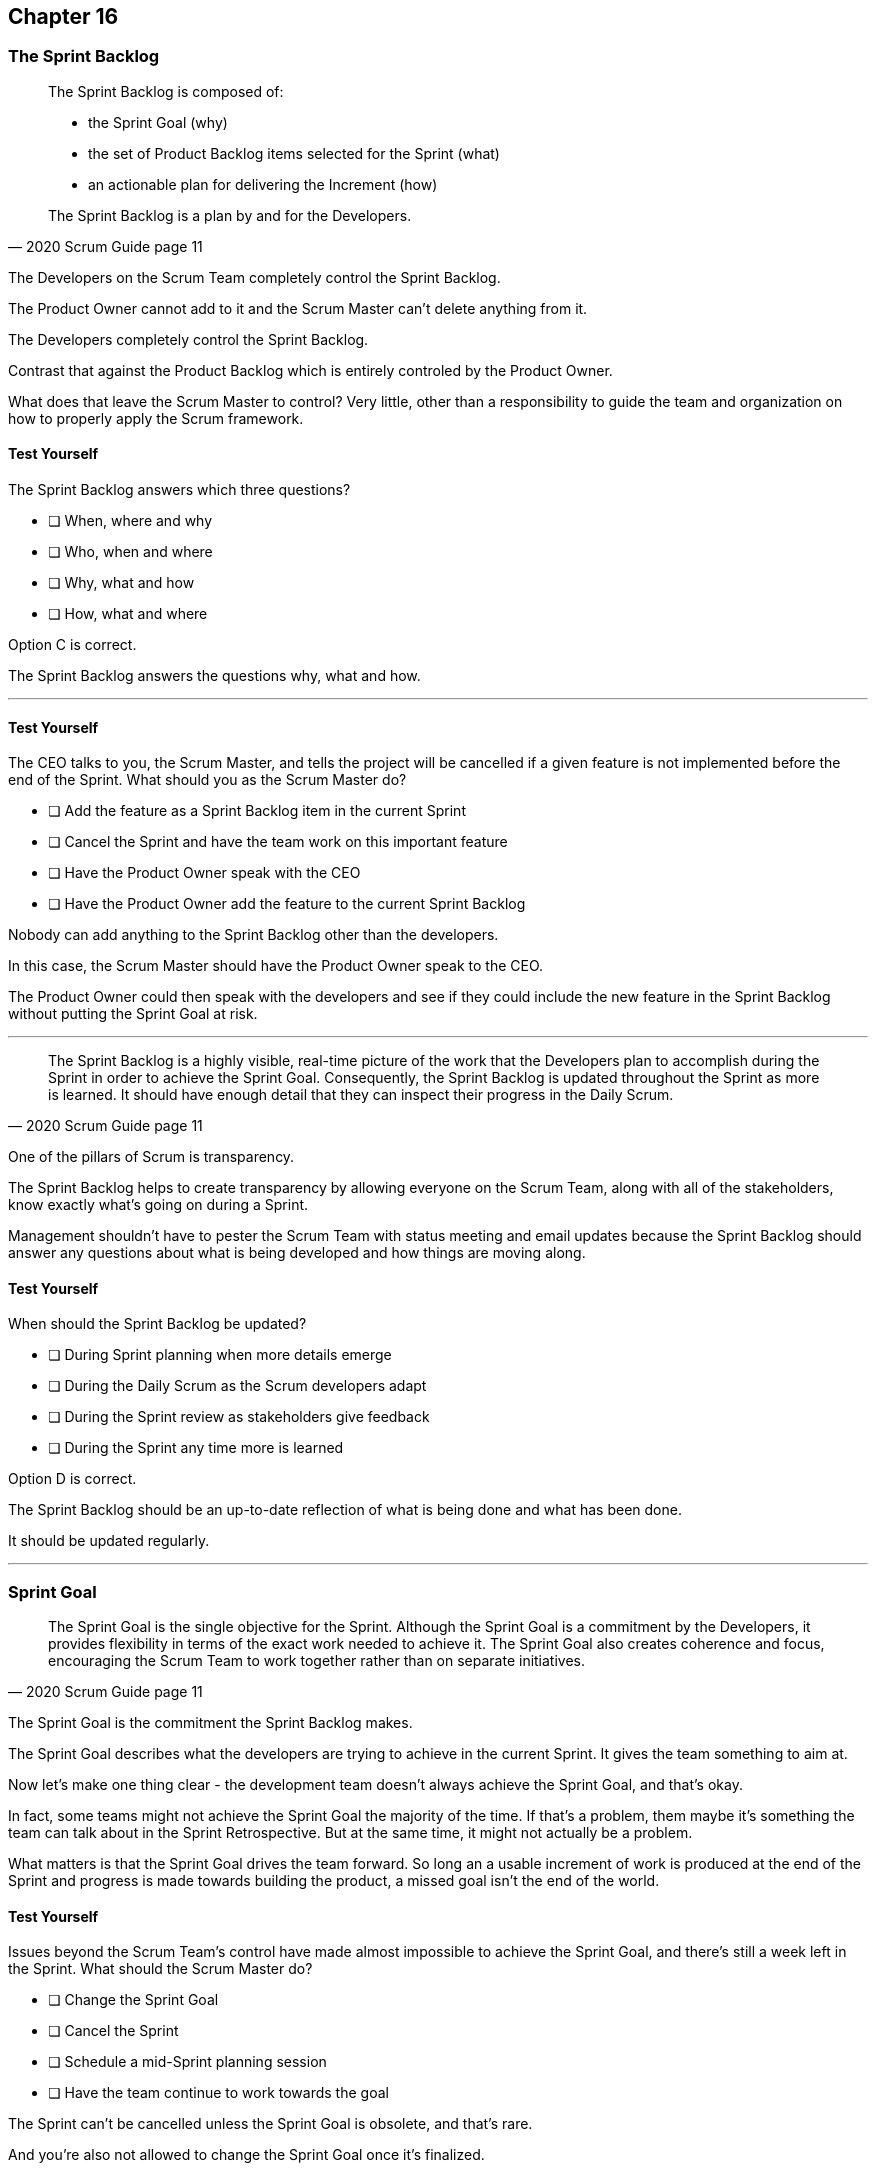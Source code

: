 :pdf-theme: some-theme.yml

== Chapter 16
=== The Sprint Backlog

[quote, 2020 Scrum Guide page 11]
____
The Sprint Backlog is composed of:

- the Sprint Goal (why)
- the set of Product Backlog items selected for the Sprint (what)
- an actionable plan for delivering the Increment (how)

The Sprint Backlog is a plan by and for the Developers.
____

The Developers on the Scrum Team completely control the Sprint Backlog.

The Product Owner cannot add to it and the Scrum Master can't delete anything from it. 

The Developers completely control the Sprint Backlog.

Contrast that against the Product Backlog which is entirely controled by the Product Owner.

What does that leave the Scrum Master to control? Very little, other than a responsibility to guide the team and organization on how to properly apply the Scrum framework.


==== Test Yourself

****
The Sprint Backlog answers which three questions?

* [ ] When, where and why
* [ ] Who, when and where
* [ ] Why, what and how
* [ ] How, what and where

****

Option C is correct.

The Sprint Backlog answers the questions why, what and how.

'''


==== Test Yourself

****
The CEO talks to you, the Scrum Master, and tells the project will be cancelled if a given feature is not implemented before the end of the Sprint.
What should you as the Scrum Master do?

* [ ] Add the feature as a Sprint Backlog item in the current Sprint
* [ ] Cancel the Sprint and have the team work on this important feature
* [ ] Have the Product Owner speak with the CEO
* [ ] Have the Product Owner add the feature to the current Sprint Backlog

****

Nobody can add anything to the Sprint Backlog other than the developers.

In this case, the Scrum Master should have the Product Owner speak to the CEO.

The Product Owner could then speak with the developers and see if they could include the new feature in the Sprint Backlog without putting the Sprint Goal at risk.

'''

[quote, 2020 Scrum Guide page 11]
____
The Sprint Backlog is a highly visible, real-time picture of the work that the Developers plan to accomplish during the Sprint in order to achieve the Sprint Goal.
Consequently, the Sprint Backlog is updated throughout the Sprint as more is learned. 
It should have enough detail that they can inspect their progress in the Daily Scrum.
____

One of the pillars of Scrum is transparency.

The Sprint Backlog helps to create transparency by allowing everyone on the Scrum Team, along with all of the stakeholders, know exactly what's going on during a Sprint.

Management shouldn't have to pester the Scrum Team with status meeting and email updates because the Sprint Backlog should answer any questions about what is being developed and how things are moving along.

==== Test Yourself

****
When should the Sprint Backlog be updated?

* [ ] During Sprint planning when more details emerge
* [ ] During the Daily Scrum as the Scrum developers adapt
* [ ] During the Sprint review as stakeholders give feedback
* [ ] During the Sprint any time more is learned

****

Option D is correct.

The Sprint Backlog should be an up-to-date reflection of what is being done and what has been done.

It should be updated regularly.

'''

=== Sprint Goal

[quote, 2020 Scrum Guide page 11]
____
The Sprint Goal is the single objective for the Sprint. 
Although the Sprint Goal is a commitment by the Developers, it provides flexibility in terms of the exact work needed to achieve it. 
The Sprint Goal also creates coherence and focus, encouraging the Scrum Team to work together rather than on separate initiatives.
____

The Sprint Goal is the commitment the Sprint Backlog makes. 

The Sprint Goal describes what the developers are trying to achieve in the current Sprint. It gives the team something to aim at.

Now let's make one thing clear - the development team doesn't always achieve the Sprint Goal, and that's okay.

In fact, some teams might not achieve the Sprint Goal the majority of the time. If that's a problem, them maybe it's something the team can talk about in the Sprint Retrospective. But at the same time, it might not actually be a problem.

What matters is that the Sprint Goal drives the team forward. So long an a usable increment of work is produced at the end of the Sprint and progress is made towards building the product, a missed goal isn't the end of the world.


==== Test Yourself

****
Issues beyond the Scrum Team's control have made almost impossible to achieve the Sprint Goal, and there's still a week left in the Sprint. What should the Scrum Master do?

* [ ] Change the Sprint Goal
* [ ] Cancel the Sprint
* [ ] Schedule a mid-Sprint planning session
* [ ] Have the team continue to work towards the goal

****

The Sprint can't be cancelled unless the Sprint Goal is obsolete, and that's rare.

And you're also not allowed to change the Sprint Goal once it's finalized.

The correct answer here is to just keep working towards the Sprint Goal. 

It's not the end of the world if the Sprint Goal is not achieved. Sprints are short. You can create a new Sprint Goal when the current Sprint is finished.

'''

[quote, 2020 Scrum Guide page 11]
____
The Sprint Goal is created during the Sprint Planning event and then added to the Sprint Backlog. 
As the Developers work during the Sprint, they keep the Sprint Goal in mind. 
If the work turns out to be different than they expected, they collaborate with the Product Owner to negotiate the scope of the Sprint Backlog within the Sprint without affecting the Sprint Goal.
____

It's not unusual for teams to overestiate how much work they can accomplish during a Sprint.

If developers need to decompose backlog items or even remove items from the Sprint Backlog, that's fine, so long as all of this happens without risking the Sprint Goal.

==== Test Yourself

****
If Developers find the scope of work scheduled for a Sprint is too much, with whom should they negotiate the Sprint Backlog's scope?

* [ ] The Product Onwer
* [ ] The Scrum Master
* [ ] Their fellow developers
* [ ] The stakeholders.

****

Any time the developers need to scale back on their work, or breakdown Product Backlog items into smaller pieces, it's always wise to speak with the Product Owner for clarification. The Product Owner can also help developers understand which product features should be included in order not to put the Sprint Goal at risk.


'''











